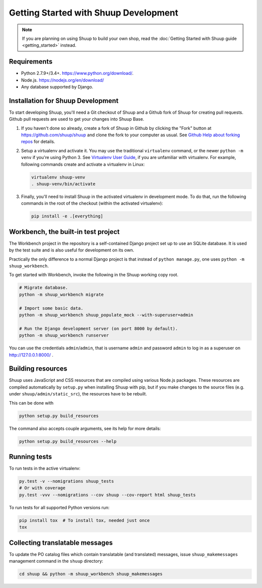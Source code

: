 Getting Started with Shuup Development
======================================

.. note::

   If you are planning on using Shuup to build your own shop,
   read the :doc:`Getting Started with Shuup guide <getting_started>`
   instead.

Requirements
------------
* Python 2.7.9+/3.4+. https://www.python.org/download/.
* Node.js. https://nodejs.org/en/download/
* Any database supported by Django.

Installation for Shuup Development
----------------------------------

To start developing Shuup, you'll need a Git checkout of Shuup and a
Github fork of Shuup for creating pull requests.  Github pull requests
are used to get your changes into Shuup Base.

1. If you haven't done so already, create a fork of Shuup in Github by
   clicking the "Fork" button at https://github.com/shuup/shuup and
   clone the fork to your computer as usual. See `Github Help about
   forking repos <https://help.github.com/articles/fork-a-repo/>`__ for
   details.

2. Setup a virtualenv and activate it.  You may use the traditional
   ``virtualenv`` command, or the newer ``python -m venv`` if you're
   using Python 3.  See `Virtualenv User Guide
   <https://virtualenv.pypa.io/en/latest/userguide.html>`__, if you
   are unfamiliar with virtualenv.  For example, following commands
   create and activate a virtualenv in Linux:

   .. code-block:: shell

      virtualenv shuup-venv
      . shuup-venv/bin/activate

3. Finally, you'll need to install Shuup in the activated virtualenv in
   development mode.  To do that, run the following commands in the
   root of the checkout (within the activated virtualenv):

   .. code-block:: shell

      pip install -e .[everything]

Workbench, the built-in test project
------------------------------------

The Workbench project in the repository is a self-contained Django
project set up to use an SQLite database. It is used by the test suite
and is also useful for development on its own.

Practically the only difference to a normal Django project is that instead
of ``python manage.py``, one uses ``python -m shuup_workbench``.

To get started with Workbench, invoke the following in the Shuup working copy
root.

.. code-block:: shell

   # Migrate database.
   python -m shuup_workbench migrate

   # Import some basic data.
   python -m shuup_workbench shuup_populate_mock --with-superuser=admin

   # Run the Django development server (on port 8000 by default).
   python -m shuup_workbench runserver

You can use the credentials ``admin``/``admin``, that is username ``admin``
and password ``admin`` to log in as a superuser on http://127.0.0.1:8000/ .

Building resources
------------------

Shuup uses JavaScript and CSS resources that are compiled using various
Node.js packages.  These resources are compiled automatically by
``setup.py`` when installing Shuup with pip, but if you make changes to
the source files (e.g. under ``shuup/admin/static_src``), the resources
have to be rebuilt.

This can be done with

.. code-block:: shell

   python setup.py build_resources

The command also accepts couple arguments, see its help for more details:

.. code-block:: shell

   python setup.py build_resources --help

Running tests
-------------

To run tests in the active virtualenv:

.. code-block:: shell

   py.test -v --nomigrations shuup_tests
   # Or with coverage
   py.test -vvv --nomigrations --cov shuup --cov-report html shuup_tests

To run tests for all supported Python versions run:

.. code-block:: shell

   pip install tox  # To install tox, needed just once
   tox

Collecting translatable messages
--------------------------------

To update the PO catalog files which contain translatable (and
translated) messages, issue ``shuup_makemessages`` management command in
the ``shuup`` directory:

.. code-block:: shell

   cd shuup && python -m shuup_workbench shuup_makemessages
